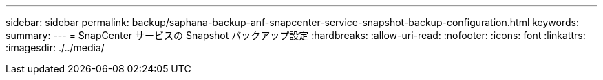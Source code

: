 ---
sidebar: sidebar 
permalink: backup/saphana-backup-anf-snapcenter-service-snapshot-backup-configuration.html 
keywords:  
summary:  
---
= SnapCenter サービスの Snapshot バックアップ設定
:hardbreaks:
:allow-uri-read: 
:nofooter: 
:icons: font
:linkattrs: 
:imagesdir: ./../media/


